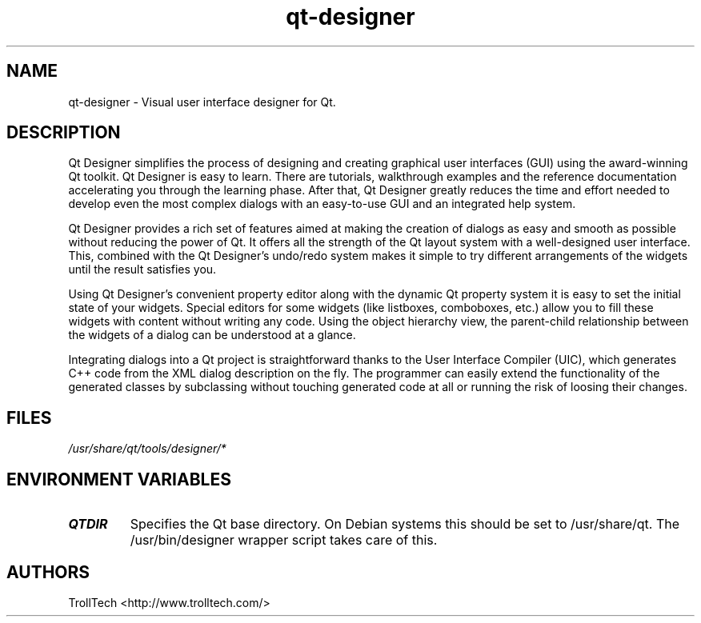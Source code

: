.TH "qt-designer" "1" "3.0.3" "Troll Tech AS, Norway." ""
.SH "NAME"
.LP 
qt\-designer \- Visual user interface designer for Qt.
.SH "DESCRIPTION"
.LP 
Qt Designer simplifies the process of designing and
creating graphical user interfaces (GUI) using the
award\-winning Qt toolkit. Qt Designer is easy to learn.
There are tutorials, walkthrough examples and the
reference documentation accelerating you through the
learning phase. After that, Qt Designer greatly reduces
the time and effort needed to develop even the most
complex dialogs with an easy\-to\-use GUI and an integrated
help system.

 Qt Designer provides a rich set of features aimed at
making the creation of dialogs as easy and smooth as
possible without reducing the power of Qt. It offers all
the strength of the Qt layout system with a well\-designed
user interface. This, combined with the Qt Designer's
undo/redo system makes it simple to try different
arrangements of the widgets until the result satisfies
you.

 Using Qt Designer's convenient property editor along
with the dynamic Qt property system it is easy to set the
initial state of your widgets. Special editors for some
widgets (like listboxes, comboboxes, etc.) allow you to
fill these widgets with content without writing any code.
Using the object hierarchy view, the parent\-child
relationship between the widgets of a dialog can be
understood at a glance.

 Integrating dialogs into a Qt project is straightforward
thanks to the User Interface Compiler (UIC), which
generates C++ code from the XML dialog description on the
fly. The programmer can easily extend the functionality
of the generated classes by subclassing without touching
generated code at all or running the risk of loosing
their changes.
.SH "FILES"
.LP 
\fI/usr/share/qt/tools/designer/*\fP 
.SH "ENVIRONMENT VARIABLES"
.LP 
.TP 
\fBQTDIR\fP
Specifies the Qt base directory.  On Debian systems this
should be set to /usr/share/qt.  The /usr/bin/designer
wrapper script takes care of this.
.SH "AUTHORS"
.LP 
TrollTech <http://www.trolltech.com/>
